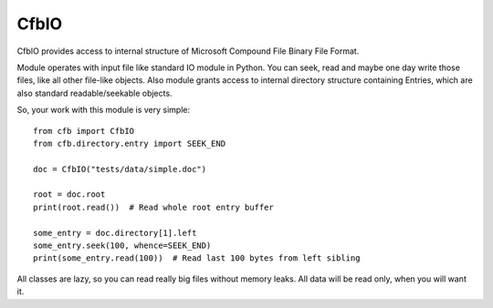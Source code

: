 ===================
CfbIO |TravisLink|_
===================

.. |TravisLink| image:: https://api.travis-ci.org/rembish/cfb.png
.. _TravisLink: https://travis-ci.org/rembish/cfb

CfbIO provides access to internal structure of Microsoft Compound File Binary
File Format.

Module operates with input file like standard IO module in Python. You can
seek, read and maybe one day write those files, like all other file-like
objects. Also module grants access to internal directory structure containing
Entries, which are also standard readable/seekable objects.

So, your work with this module is very simple::

    from cfb import CfbIO
    from cfb.directory.entry import SEEK_END

    doc = CfbIO("tests/data/simple.doc")

    root = doc.root
    print(root.read())  # Read whole root entry buffer

    some_entry = doc.directory[1].left
    some_entry.seek(100, whence=SEEK_END)
    print(some_entry.read(100))  # Read last 100 bytes from left sibling

All classes are lazy, so you can read really big files without memory leaks.
All data will be read only, when you will want it.


